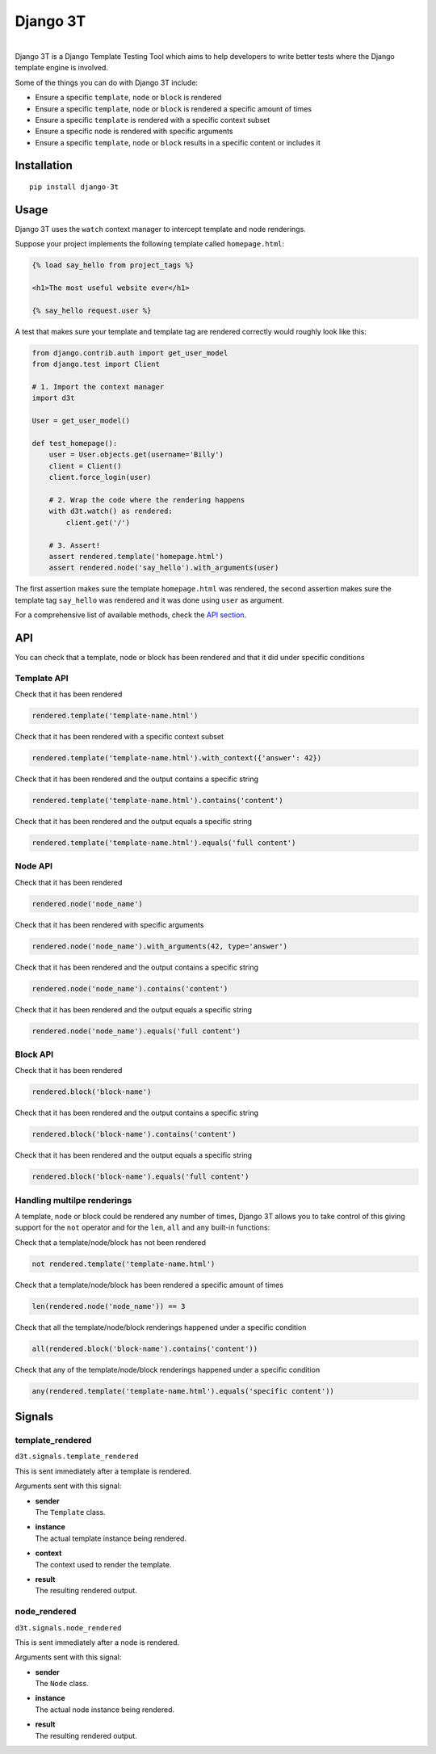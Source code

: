 Django 3T
#########

.. image:: https://img.shields.io/pypi/v/django-3t
    :alt: PyPI Version
    :target: https://pypi.python.org/pypi/pytest-3t

.. image:: https://img.shields.io/travis/yurifari/django-3t
    :alt: Travis Build
    :target: https://travis-ci.org/yurifari/django-3t

.. image:: https://img.shields.io/codecov/c/github/yurifari/django-3t
    :alt: Code Coverage
    :target: https://codecov.io/gh/yurifari/django-3t

.. image:: https://img.shields.io/github/license/yurifari/django-3t
    :alt: License
    :target: https://github.com/yurifari/django-3t

| 
| Django 3T is a Django Template Testing Tool which aims to help developers to write better tests where the Django template engine is involved.

Some of the things you can do with Django 3T include:

- Ensure a specific ``template``, ``node`` or ``block`` is rendered
- Ensure a specific ``template``, ``node`` or ``block`` is rendered a specific amount of times
- Ensure a specific ``template`` is rendered with a specific context subset
- Ensure a specific ``node`` is rendered with specific arguments
- Ensure a specific ``template``, ``node`` or ``block`` results in a specific content or includes it

.. _installation:

Installation
************
::

    pip install django-3t

.. _usage:

Usage
*****
Django 3T uses the ``watch`` context manager to intercept template and node renderings.

Suppose your project implements the following template called ``homepage.html``:

.. code-block:: html

    {% load say_hello from project_tags %}

    <h1>The most useful website ever</h1>

    {% say_hello request.user %}

A test that makes sure your template and template tag are rendered correctly would roughly look like this:

.. code-block:: python

    from django.contrib.auth import get_user_model
    from django.test import Client

    # 1. Import the context manager
    import d3t

    User = get_user_model()

    def test_homepage():
        user = User.objects.get(username='Billy')
        client = Client()
        client.force_login(user)

        # 2. Wrap the code where the rendering happens
        with d3t.watch() as rendered:
            client.get('/')

        # 3. Assert!
        assert rendered.template('homepage.html')
        assert rendered.node('say_hello').with_arguments(user)

The first assertion makes sure the template ``homepage.html`` was rendered, the second assertion makes sure the template tag ``say_hello`` was rendered and it was done using ``user`` as argument.

For a comprehensive list of available methods, check the `API section <api_>`_.

.. _api:

API
***
You can check that a template, node or block has been rendered and that it did under specific conditions

.. _template-api:

Template API
=================
Check that it has been rendered

.. code-block:: python

    rendered.template('template-name.html')

Check that it has been rendered with a specific context subset

.. code-block:: python

    rendered.template('template-name.html').with_context({'answer': 42})

Check that it has been rendered and the output contains a specific string

.. code-block:: python

    rendered.template('template-name.html').contains('content')

Check that it has been rendered and the output equals a specific string

.. code-block:: python

    rendered.template('template-name.html').equals('full content')

.. _node-api:

Node API
=================
Check that it has been rendered

.. code-block:: python

    rendered.node('node_name')

Check that it has been rendered with specific arguments

.. code-block:: python

    rendered.node('node_name').with_arguments(42, type='answer')

Check that it has been rendered and the output contains a specific string

.. code-block:: python

    rendered.node('node_name').contains('content')

Check that it has been rendered and the output equals a specific string

.. code-block:: python

    rendered.node('node_name').equals('full content')

.. _block-api:

Block API
=================
Check that it has been rendered

.. code-block:: python

    rendered.block('block-name')

Check that it has been rendered and the output contains a specific string

.. code-block:: python

    rendered.block('block-name').contains('content')

Check that it has been rendered and the output equals a specific string

.. code-block:: python

    rendered.block('block-name').equals('full content')

.. _handling-multiple-renderings:

Handling multilpe renderings
============================

A template, node or block could be rendered any number of times, Django 3T allows you to take control of this giving support for the ``not`` operator and for the ``len``, ``all`` and ``any`` built-in functions:

Check that a template/node/block has not been rendered

.. code-block:: python

    not rendered.template('template-name.html')

Check that a template/node/block has been rendered a specific amount of times

.. code-block:: python

    len(rendered.node('node_name')) == 3

Check that all the template/node/block renderings happened under a specific condition

.. code-block:: python

    all(rendered.block('block-name').contains('content'))

Check that any of the template/node/block renderings happened under a specific condition

.. code-block:: python

    any(rendered.template('template-name.html').equals('specific content'))

.. _signals:

Signals
*******
template_rendered
=================
``d3t.signals.template_rendered``

This is sent immediately after a template is rendered.

Arguments sent with this signal:

- | **sender**
  | The ``Template`` class.

- | **instance**
  | The actual template instance being rendered.

- | **context**
  | The context used to render the template.

- | **result**
  | The resulting rendered output.

node_rendered
=================
``d3t.signals.node_rendered``

This is sent immediately after a node is rendered.

Arguments sent with this signal:

- | **sender**
  | The ``Node`` class.

- | **instance**
  | The actual node instance being rendered.

- | **result**
  | The resulting rendered output.
